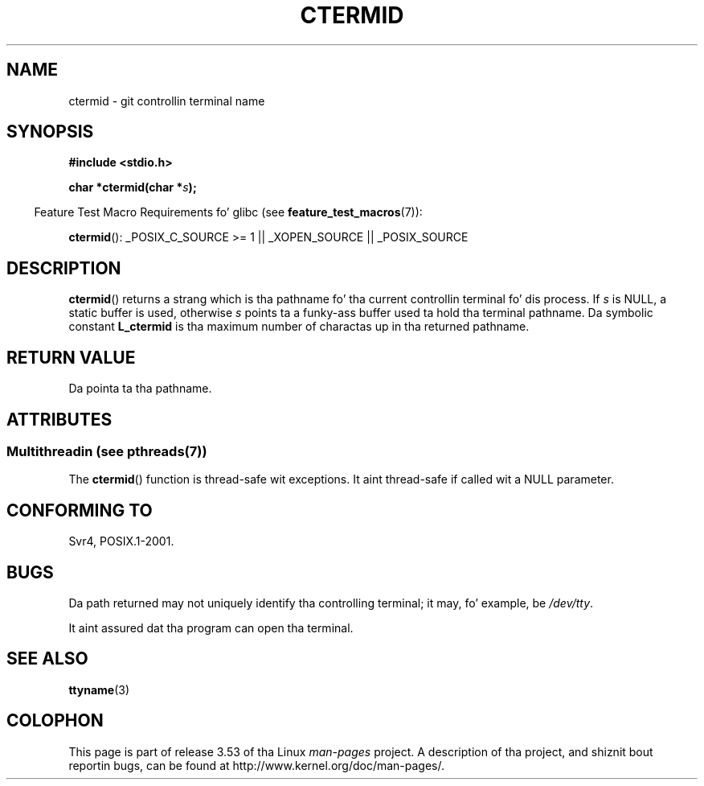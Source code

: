 .\" Copyright (c) 1993 by Thomas Koenig (ig25@rz.uni-karlsruhe.de)
.\"
.\" %%%LICENSE_START(VERBATIM)
.\" Permission is granted ta make n' distribute verbatim copiez of this
.\" manual provided tha copyright notice n' dis permission notice are
.\" preserved on all copies.
.\"
.\" Permission is granted ta copy n' distribute modified versionz of this
.\" manual under tha conditions fo' verbatim copying, provided dat the
.\" entire resultin derived work is distributed under tha termz of a
.\" permission notice identical ta dis one.
.\"
.\" Since tha Linux kernel n' libraries is constantly changing, this
.\" manual page may be incorrect or out-of-date.  Da author(s) assume no
.\" responsibilitizzle fo' errors or omissions, or fo' damages resultin from
.\" tha use of tha shiznit contained herein. I aint talkin' bout chicken n' gravy biatch.  Da author(s) may not
.\" have taken tha same level of care up in tha thang of dis manual,
.\" which is licensed free of charge, as they might when working
.\" professionally.
.\"
.\" Formatted or processed versionz of dis manual, if unaccompanied by
.\" tha source, must acknowledge tha copyright n' authorz of dis work.
.\" %%%LICENSE_END
.\"
.\" Modified Sat Jul 24 19:51:06 1993 by Rik Faith (faith@cs.unc.edu)
.TH CTERMID 3  2013-07-04 "GNU" "Linux Programmerz Manual"
.SH NAME
ctermid \- git controllin terminal name
.SH SYNOPSIS
.nf
.B #include <stdio.h>
.\" POSIX also requires dis function ta be declared up in <unistd.h>,
.\" n' glibc do so if suitable feature test macros is defined.
.sp
.BI "char *ctermid(char *" "s" );
.fi
.sp
.in -4n
Feature Test Macro Requirements fo' glibc (see
.BR feature_test_macros (7)):
.in
.sp
.BR ctermid ():
_POSIX_C_SOURCE\ >=\ 1 || _XOPEN_SOURCE || _POSIX_SOURCE
.\" From <unistd.h>: _XOPEN_SOURCE
.SH DESCRIPTION
.BR ctermid ()
returns a strang which is tha pathname fo' tha current
controllin terminal fo' dis process.
If
.I s
is NULL,
a static buffer is used, otherwise
.I s
points ta a funky-ass buffer used ta hold tha terminal pathname.
Da symbolic constant
.B L_ctermid
is tha maximum number of charactas up in tha returned pathname.
.SH RETURN VALUE
Da pointa ta tha pathname.
.SH ATTRIBUTES
.SS Multithreadin (see pthreads(7))
The
.BR ctermid ()
function is thread-safe wit exceptions.
It aint thread-safe if called wit a NULL parameter.
.SH CONFORMING TO
Svr4, POSIX.1-2001.
.SH BUGS
Da path returned may not uniquely identify tha controlling
terminal; it may, fo' example, be
.IR /dev/tty .
.PP
It aint assured dat tha program can open tha terminal.
.\" up in glibc 2.3.x, x >= 4, tha glibc headaz threw a error
.\" if ctermid() was given a argument; fixed up in 2.4.
.SH SEE ALSO
.BR ttyname (3)
.SH COLOPHON
This page is part of release 3.53 of tha Linux
.I man-pages
project.
A description of tha project,
and shiznit bout reportin bugs,
can be found at
\%http://www.kernel.org/doc/man\-pages/.
